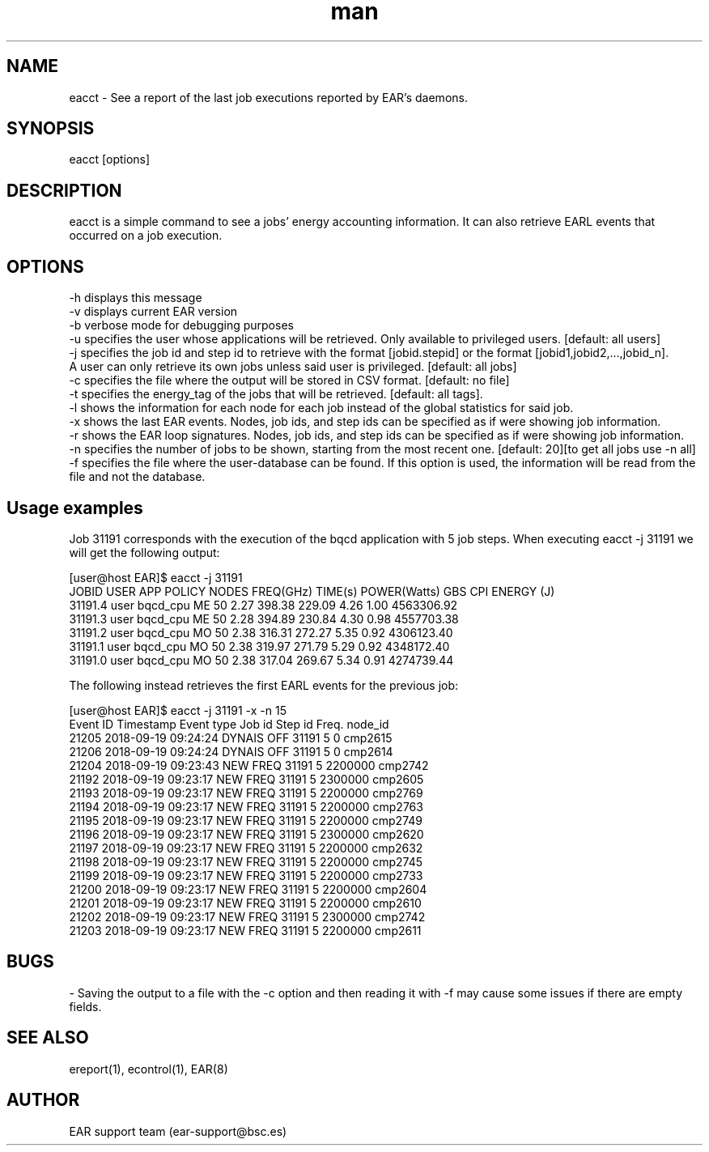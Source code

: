 .\" Manpage for eacct.
.TH man 1 "28 October 2020" "3.3" "eacct man page"
.SH NAME
eacct \- See a report of the last job executions reported by EAR's daemons.
.SH SYNOPSIS
eacct [options]

.SH DESCRIPTION

eacct is a simple command to see a jobs' energy accounting information. It can also retrieve EARL events that occurred on a job execution.

.SH OPTIONS

    -h      displays this message
    -v      displays current EAR version
    -b      verbose mode for debugging purposes
    -u      specifies the user whose applications will be retrieved. Only available to privileged users. [default: all users]
    -j      specifies the job id and step id to retrieve with the format [jobid.stepid] or the format [jobid1,jobid2,...,jobid_n].
                A user can only retrieve its own jobs unless said user is privileged. [default: all jobs]
    -c      specifies the file where the output will be stored in CSV format. [default: no file]
    -t      specifies the energy_tag of the jobs that will be retrieved. [default: all tags].
    -l      shows the information for each node for each job instead of the global statistics for said job.
    -x      shows the last EAR events. Nodes, job ids, and step ids can be specified as if were showing job information.
    -r      shows the EAR loop signatures. Nodes, job ids, and step ids can be specified as if were showing job information.
    -n      specifies the number of jobs to be shown, starting from the most recent one. [default: 20][to get all jobs use -n all]
    -f      specifies the file where the user-database can be found. If this option is used, the information will be read from the file and not the database.
    
.SH Usage examples

Job 31191 corresponds with the execution of the bqcd application with 5 job steps. When executing eacct -j 31191 we will get the following output:

[user@host EAR]$ eacct -j 31191
    JOBID     USER    APP      POLICY NODES FREQ(GHz) TIME(s)   POWER(Watts)  GBS        CPI        ENERGY (J)     
    31191.4   user  bqcd_cpu   ME     50    2.27      398.38    229.09        4.26       1.00       4563306.92    
    31191.3   user  bqcd_cpu   ME     50    2.28      394.89    230.84        4.30       0.98       4557703.38    
    31191.2   user  bqcd_cpu   MO     50    2.38      316.31    272.27        5.35       0.92       4306123.40    
    31191.1   user  bqcd_cpu   MO     50    2.38      319.97    271.79        5.29       0.92       4348172.40    
    31191.0   user  bqcd_cpu   MO     50    2.38      317.04    269.67        5.34       0.91       4274739.44   
 

The following instead retrieves the first EARL events for the previous job:

[user@host EAR]$ eacct -j 31191 -x -n 15
    Event ID            Timestamp      Event type   Job id  Step id                Freq.      node_id
    21205     2018-09-19 09:24:24      DYNAIS OFF    31191        5                    0      cmp2615 
    21206     2018-09-19 09:24:24      DYNAIS OFF    31191        5                    0      cmp2614 
    21204     2018-09-19 09:23:43        NEW FREQ    31191        5              2200000      cmp2742 
    21192     2018-09-19 09:23:17        NEW FREQ    31191        5              2300000      cmp2605 
    21193     2018-09-19 09:23:17        NEW FREQ    31191        5              2200000      cmp2769 
    21194     2018-09-19 09:23:17        NEW FREQ    31191        5              2200000      cmp2763 
    21195     2018-09-19 09:23:17        NEW FREQ    31191        5              2200000      cmp2749 
    21196     2018-09-19 09:23:17        NEW FREQ    31191        5              2300000      cmp2620 
    21197     2018-09-19 09:23:17        NEW FREQ    31191        5              2200000      cmp2632 
    21198     2018-09-19 09:23:17        NEW FREQ    31191        5              2200000      cmp2745 
    21199     2018-09-19 09:23:17        NEW FREQ    31191        5              2200000      cmp2733 
    21200     2018-09-19 09:23:17        NEW FREQ    31191        5              2200000      cmp2604 
    21201     2018-09-19 09:23:17        NEW FREQ    31191        5              2200000      cmp2610 
    21202     2018-09-19 09:23:17        NEW FREQ    31191        5              2300000      cmp2742 
    21203     2018-09-19 09:23:17        NEW FREQ    31191        5              2200000      cmp2611 
 



.SH BUGS
    - Saving the output to a file with the -c option and then reading it with -f may cause some issues if there are empty fields.
.SH SEE ALSO
ereport(1), econtrol(1), EAR(8)
.SH AUTHOR
EAR support team (ear-support@bsc.es)
